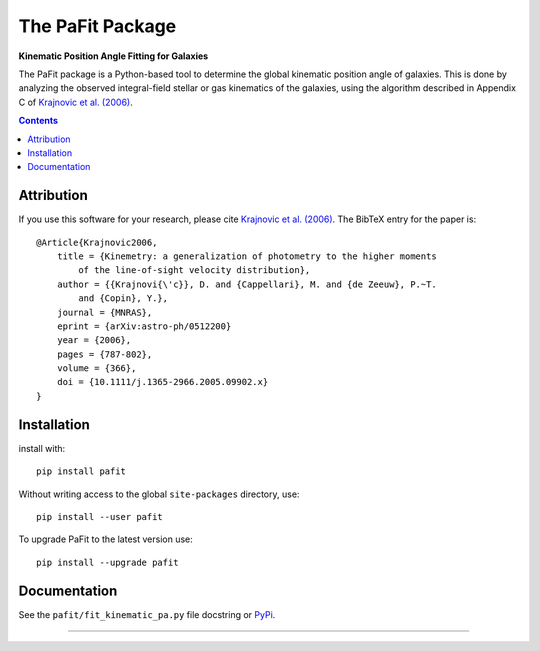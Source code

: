 The PaFit Package
=================

**Kinematic Position Angle Fitting for Galaxies**

.. image:: https://img.shields.io/pypi/v/pafit.svg
        :target: https://pypi.org/project/pafit/
.. image:: https://img.shields.io/badge/arXiv-astroph:0512200-orange.svg
        :target: https://arxiv.org/abs/astro-ph/0512200
.. image:: https://img.shields.io/badge/DOI-10.1111/...-green.svg
        :target: https://doi.org/10.1111/j.1365-2966.2005.09902.x

The PaFit package is a Python-based tool to determine the global kinematic
position angle of galaxies. This is done by analyzing the observed integral-field
stellar or gas kinematics of the galaxies, using the algorithm described in
Appendix C of `Krajnovic et al. (2006) <https://ui.adsabs.harvard.edu/abs/2006MNRAS.366..787K>`_.

.. contents:: :depth: 2

Attribution
-----------

If you use this software for your research, please cite `Krajnovic et al. (2006)
<https://ui.adsabs.harvard.edu/abs/2006MNRAS.366..787K>`_.
The BibTeX entry for the paper is::

    @Article{Krajnovic2006,
        title = {Kinemetry: a generalization of photometry to the higher moments
            of the line-of-sight velocity distribution},
        author = {{Krajnovi{\'c}}, D. and {Cappellari}, M. and {de Zeeuw}, P.~T.
            and {Copin}, Y.},
        journal = {MNRAS},
        eprint = {arXiv:astro-ph/0512200}
        year = {2006},
        pages = {787-802},
        volume = {366},
        doi = {10.1111/j.1365-2966.2005.09902.x}
    }


Installation
------------

install with::

    pip install pafit

Without writing access to the global ``site-packages`` directory, use::

    pip install --user pafit

To upgrade PaFit to the latest version use::

    pip install --upgrade pafit    

Documentation
-------------

See the ``pafit/fit_kinematic_pa.py`` file docstring or
`PyPi <https://pypi.org/project/pafit/>`_.

###########################################################################
